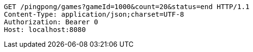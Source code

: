 [source,http,options="nowrap"]
----
GET /pingpong/games?gameId=1000&count=20&status=end HTTP/1.1
Content-Type: application/json;charset=UTF-8
Authorization: Bearer 0
Host: localhost:8080

----
